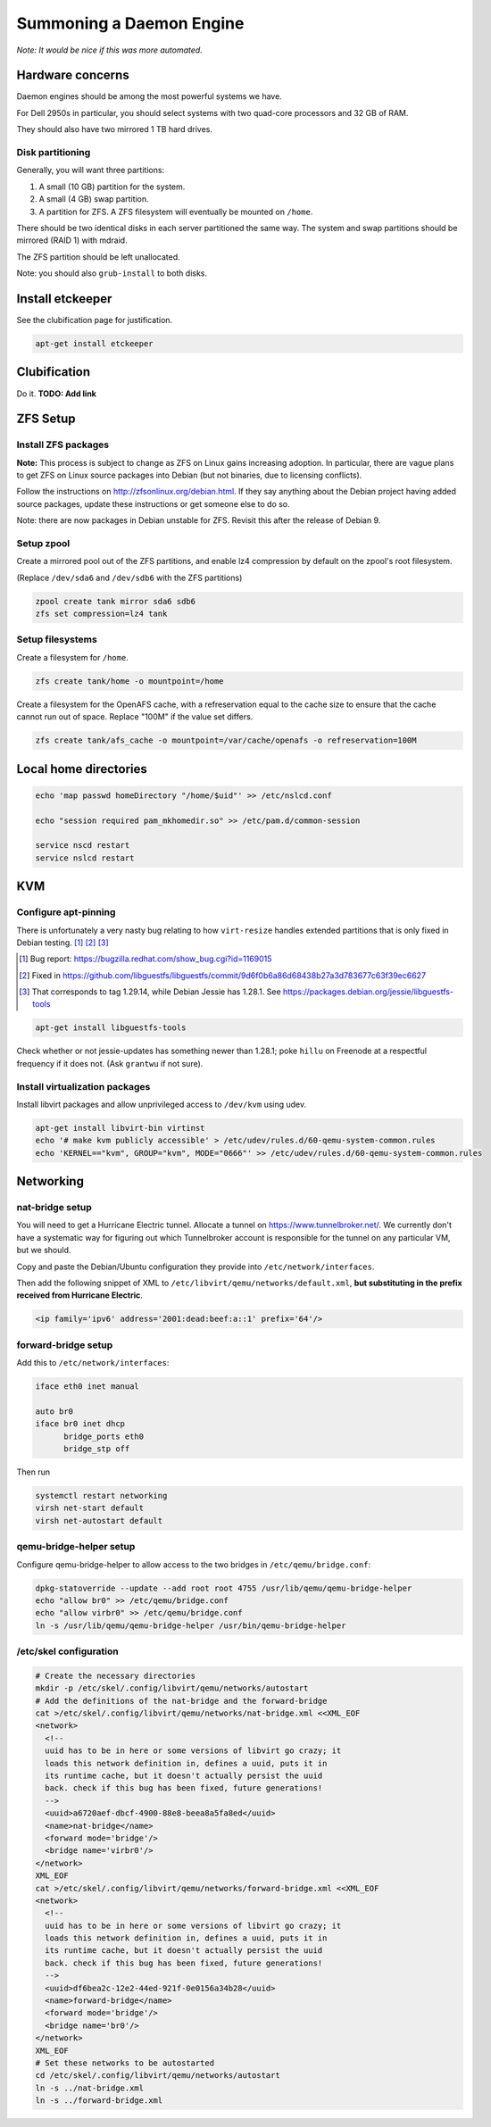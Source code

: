 Summoning a Daemon Engine
========================================

*Note: It would be nice if this was more automated.*

Hardware concerns
-----------------

Daemon engines should be among the most powerful systems we have.

For Dell 2950s in particular, you should select systems with two quad-core
processors and 32 GB of RAM.

They should also have two mirrored 1 TB hard drives.

Disk partitioning
..................

Generally, you will want three partitions:

#. A small (10 GB) partition for the system.
#. A small (4 GB) swap partition.
#. A partition for ZFS.  A ZFS filesystem will eventually be mounted on
   ``/home``.

There should be two identical disks in each server partitioned the same way.
The system and swap partitions should be mirrored (RAID 1) with mdraid.

The ZFS partition should be left unallocated.

Note: you should also ``grub-install`` to both disks.

Install etckeeper
-----------------

See the clubification page for justification.

.. code-block:: sh

   apt-get install etckeeper

Clubification
-----------------

Do it.  **TODO: Add link**

ZFS Setup
-----------------

Install ZFS packages
......................

**Note:** This process is subject to change as ZFS on Linux gains increasing
adoption.  In particular, there are vague plans to get ZFS on Linux source
packages into Debian (but not binaries, due to licensing conflicts).

Follow the instructions on http://zfsonlinux.org/debian.html.
If they say anything about the Debian project having added source packages,
update these instructions or get someone else to do so.

Note: there are now packages in Debian unstable for ZFS.  Revisit this after
the release of Debian 9.

Setup zpool
..................

Create a mirrored pool out of the ZFS partitions,
and enable lz4 compression by default on the zpool's root filesystem.

(Replace ``/dev/sda6`` and ``/dev/sdb6`` with the ZFS partitions)

.. code-block:: sh

   zpool create tank mirror sda6 sdb6
   zfs set compression=lz4 tank

Setup filesystems
..................

Create a filesystem for ``/home``.

.. code-block:: sh

   zfs create tank/home -o mountpoint=/home

Create a filesystem for the OpenAFS cache, with a refreservation equal to
the cache size to ensure that the cache cannot run out of space.
Replace "100M" if the value set differs.

.. code-block:: sh

   zfs create tank/afs_cache -o mountpoint=/var/cache/openafs -o refreservation=100M

Local home directories
------------------------

.. code-block:: apache

   echo 'map passwd homeDirectory "/home/$uid"' >> /etc/nslcd.conf

   echo "session required pam_mkhomedir.so" >> /etc/pam.d/common-session

   service nscd restart
   service nslcd restart


KVM
-----------------

Configure apt-pinning
......................

There is unfortunately a very nasty bug relating to how ``virt-resize`` handles
extended partitions that is only fixed in Debian testing. [#]_ [#]_ [#]_

.. [#] Bug report: https://bugzilla.redhat.com/show_bug.cgi?id=1169015
.. [#] Fixed in https://github.com/libguestfs/libguestfs/commit/9d6f0b6a86d68438b27a3d783677c63f39ec6627
.. [#] That corresponds to tag 1.29.14, while Debian Jessie has 1.28.1. See https://packages.debian.org/jessie/libguestfs-tools

.. code-block:: sh

   apt-get install libguestfs-tools

Check whether or not jessie-updates has something newer than 1.28.1; poke ``hillu`` on Freenode at a respectful frequency if it does not.  (Ask ``grantwu`` if not sure).

Install virtualization packages
...............................

Install libvirt packages and
allow unprivileged access to ``/dev/kvm`` using udev.

.. code-block:: sh

   apt-get install libvirt-bin virtinst
   echo '# make kvm publicly accessible' > /etc/udev/rules.d/60-qemu-system-common.rules
   echo 'KERNEL=="kvm", GROUP="kvm", MODE="0666"' >> /etc/udev/rules.d/60-qemu-system-common.rules

Networking
-----------------

nat-bridge setup
..................
You will need to get a Hurricane Electric tunnel.
Allocate a tunnel on https://www.tunnelbroker.net/.
We currently don't have a systematic way for figuring out which Tunnelbroker account is responsible for the tunnel on any particular VM, but we should.

Copy and paste the Debian/Ubuntu configuration they provide into
``/etc/network/interfaces``.

Then add the following snippet of XML to
``/etc/libvirt/qemu/networks/default.xml``,
**but substituting in the prefix received from Hurricane Electric**.

.. code-block:: xml

   <ip family='ipv6' address='2001:dead:beef:a::1' prefix='64'/>

forward-bridge setup
.....................

Add this to ``/etc/network/interfaces``:

.. We need a better code-block language here
.. code-block:: apache

   iface eth0 inet manual

   auto br0
   iface br0 inet dhcp
	 bridge_ports eth0
	 bridge_stp off

Then run

.. code-block:: sh

  systemctl restart networking
  virsh net-start default
  virsh net-autostart default

qemu-bridge-helper setup
.........................

Configure qemu-bridge-helper to allow access to the two bridges in
``/etc/qemu/bridge.conf``:

.. code-block:: sh

   dpkg-statoverride --update --add root root 4755 /usr/lib/qemu/qemu-bridge-helper
   echo "allow br0" >> /etc/qemu/bridge.conf
   echo "allow virbr0" >> /etc/qemu/bridge.conf
   ln -s /usr/lib/qemu/qemu-bridge-helper /usr/bin/qemu-bridge-helper

/etc/skel configuration
........................

.. code-block:: sh

   # Create the necessary directories
   mkdir -p /etc/skel/.config/libvirt/qemu/networks/autostart
   # Add the definitions of the nat-bridge and the forward-bridge
   cat >/etc/skel/.config/libvirt/qemu/networks/nat-bridge.xml <<XML_EOF
   <network>
     <!--
     uuid has to be in here or some versions of libvirt go crazy; it
     loads this network definition in, defines a uuid, puts it in
     its runtime cache, but it doesn't actually persist the uuid
     back. check if this bug has been fixed, future generations!
     -->
     <uuid>a6720aef-dbcf-4900-88e8-beea8a5fa8ed</uuid>
     <name>nat-bridge</name>
     <forward mode='bridge'/>
     <bridge name='virbr0'/>
   </network>
   XML_EOF
   cat >/etc/skel/.config/libvirt/qemu/networks/forward-bridge.xml <<XML_EOF
   <network>
     <!--
     uuid has to be in here or some versions of libvirt go crazy; it
     loads this network definition in, defines a uuid, puts it in
     its runtime cache, but it doesn't actually persist the uuid
     back. check if this bug has been fixed, future generations!
     -->
     <uuid>df6bea2c-12e2-44ed-921f-0e0156a34b28</uuid>
     <name>forward-bridge</name>
     <forward mode='bridge'/>
     <bridge name='br0'/>
   </network>
   XML_EOF
   # Set these networks to be autostarted
   cd /etc/skel/.config/libvirt/qemu/networks/autostart
   ln -s ../nat-bridge.xml
   ln -s ../forward-bridge.xml
